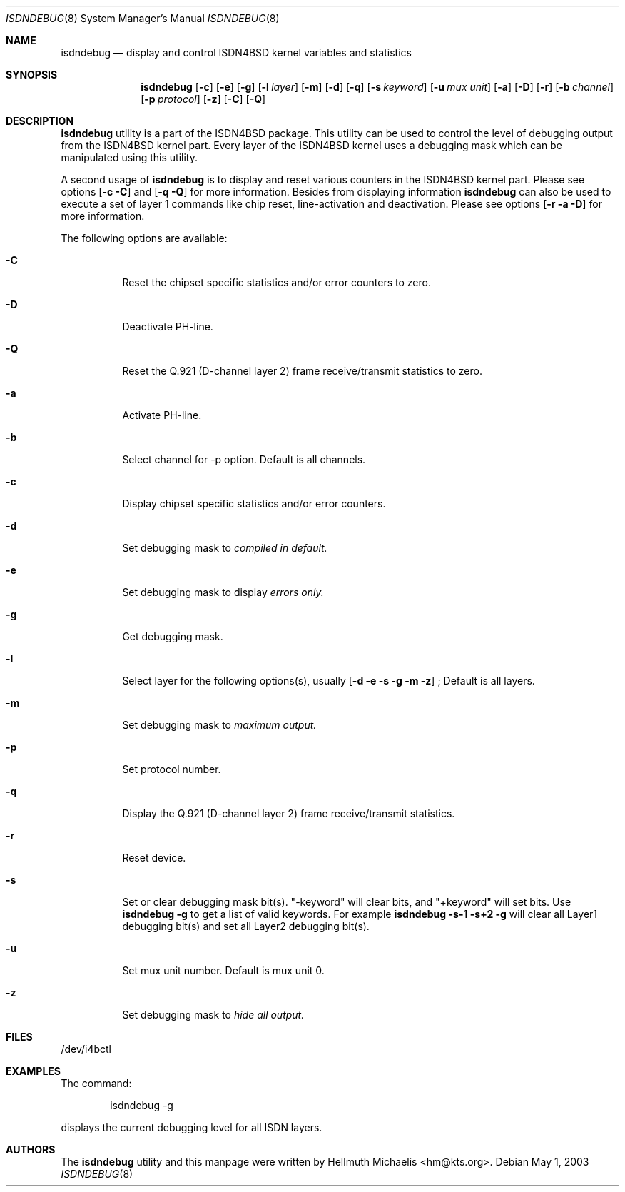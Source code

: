 .\"
.\" Copyright (c) 1997, 2000 Hellmuth Michaelis. All rights reserved.
.\"
.\" Redistribution and use in source and binary forms, with or without
.\" modification, are permitted provided that the following conditions
.\" are met:
.\" 1. Redistributions of source code must retain the above copyright
.\"    notice, this list of conditions and the following disclaimer.
.\" 2. Redistributions in binary form must reproduce the above copyright
.\"    notice, this list of conditions and the following disclaimer in the
.\"    documentation and/or other materials provided with the distribution.
.\"
.\" THIS SOFTWARE IS PROVIDED BY THE AUTHOR AND CONTRIBUTORS ``AS IS'' AND
.\" ANY EXPRESS OR IMPLIED WARRANTIES, INCLUDING, BUT NOT LIMITED TO, THE
.\" IMPLIED WARRANTIES OF MERCHANTABILITY AND FITNESS FOR A PARTICULAR PURPOSE
.\" ARE DISCLAIMED.  IN NO EVENT SHALL THE AUTHOR OR CONTRIBUTORS BE LIABLE
.\" FOR ANY DIRECT, INDIRECT, INCIDENTAL, SPECIAL, EXEMPLARY, OR CONSEQUENTIAL
.\" DAMAGES (INCLUDING, BUT NOT LIMITED TO, PROCUREMENT OF SUBSTITUTE GOODS
.\" OR SERVICES; LOSS OF USE, DATA, OR PROFITS; OR BUSINESS INTERRUPTION)
.\" HOWEVER CAUSED AND ON ANY THEORY OF LIABILITY, WHETHER IN CONTRACT, STRICT
.\" LIABILITY, OR TORT (INCLUDING NEGLIGENCE OR OTHERWISE) ARISING IN ANY WAY
.\" OUT OF THE USE OF THIS SOFTWARE, EVEN IF ADVISED OF THE POSSIBILITY OF
.\" SUCH DAMAGE.
.\"
.\"	$Id: isdndebug.8,v 1.11 2000/05/31 08:15:29 hm Exp $
.\"
.\" $FreeBSD: src/usr.sbin/i4b/isdndebug/isdndebug.8,v 1.15 2001/07/15 08:01:55 dd Exp $
.\"
.\"	last edit-date: [Wed May 31 10:15:07 2000]
.\"
.Dd May 1, 2003
.Dt ISDNDEBUG 8
.Os
.Sh NAME
.Nm isdndebug
.Nd display and control ISDN4BSD kernel variables and statistics
.Sh SYNOPSIS
.Nm
.Op Fl c
.Op Fl e
.Op Fl g
.Op Fl l Ar layer
.Op Fl m
.Op Fl d
.Op Fl q
.Op Fl s Ar keyword
.Op Fl u Ar mux unit
.Op Fl a
.Op Fl D
.Op Fl r
.Op Fl b Ar channel
.Op Fl p Ar protocol
.Op Fl z
.Op Fl C
.Op Fl Q
.Sh DESCRIPTION
.Bd -filled
.Nm
utility is a part of the ISDN4BSD package. This utility can be used to
control the level of debugging output from the ISDN4BSD kernel
part. Every layer of the ISDN4BSD kernel uses a debugging mask which
can be manipulated using this utility.
.Pp
A second usage of
.Nm
is to display and reset various counters in the ISDN4BSD kernel
part. Please see options
.Op Fl c C
and
.Op Fl q Q
for more information.  Besides from displaying information
.Nm
can also be used to execute a set of layer 1 commands like chip reset,
line-activation and deactivation. Please see options
.Op Fl r a D
for more information.
.Pp
The following options are available:
.Bl -tag -width Ds
.It Fl C
Reset the chipset specific statistics and/or error counters to zero.
.It Fl D
Deactivate PH-line.
.It Fl Q
Reset the Q.921 (D-channel layer 2) frame receive/transmit statistics to zero.
.
.
.
.It Fl a
Activate PH-line.
.It Fl b
Select channel for -p option. Default is all channels.
.It Fl c
Display chipset specific statistics and/or error counters.
.It Fl d
Set debugging mask to 
.Ar compiled in default.
.It Fl e
Set debugging mask to display
.Ar errors only.
.It Fl g
Get debugging mask.
.It Fl l
Select layer for the following options(s), usually 
.Op Fl d e s g m z
; Default is all layers.
.It Fl m
Set debugging mask to 
.Ar maximum output.
.It Fl p
Set protocol number.
.It Fl q
Display the Q.921 (D-channel layer 2) frame receive/transmit statistics.
.It Fl r
Reset device.
.It Fl s
Set or clear debugging mask bit(s). "-keyword" will clear bits, and
"+keyword" will set bits. Use
.Nm Fl g
to get a list of valid keywords. For example
.Nm Fl s-1 s+2 g
will clear all Layer1 debugging bit(s) and set all Layer2 debugging bit(s).
.It Fl u
Set mux unit number. Default is mux unit 0.
.It Fl z
Set debugging mask to
.Ar hide all output.
.El
.Ed
.Sh FILES
/dev/i4bctl
.Sh EXAMPLES
The command:
.Bd -literal -offset indent
isdndebug -g
.Ed
.Pp
displays the current debugging level for all ISDN layers.
.Sh AUTHORS
The
.Nm
utility and this manpage were written by
.An Hellmuth Michaelis Aq hm@kts.org .
